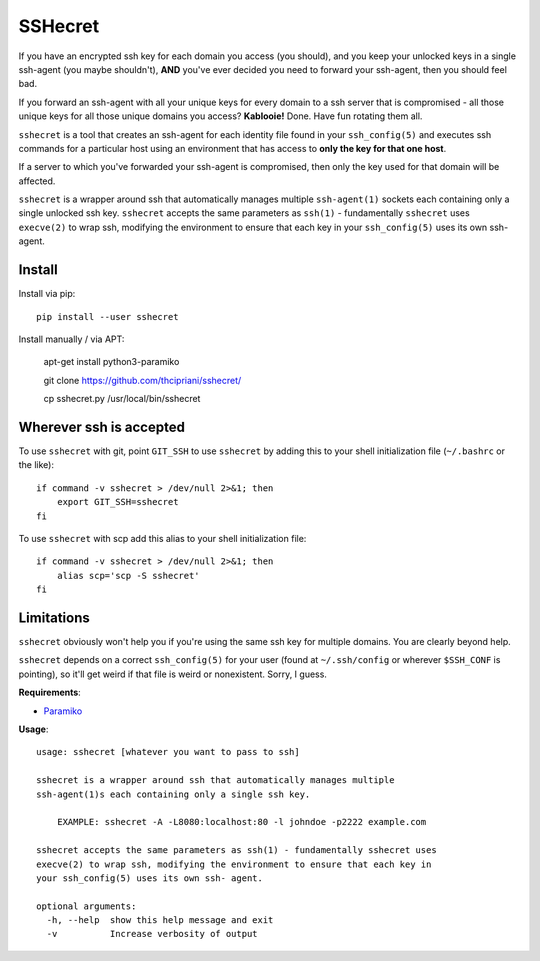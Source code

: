 SSHecret
========

.. image:: https://github.com/thcipriani/sshecret/workflows/Python%20application/badge.svg
   :alt: Github workflow badge

.. image:: https://photos.tylercipriani.com/thumbs/2f/ad8870548f45148167f0b41d6e0539/medium.jpg
   :alt: Don't worry, I can keep a sshecret (photo credit: the Nationaal Archief, the Dutch National Archives, and Spaarnestad Photo, via Wikimedia Commons)

If you have an encrypted ssh key for each domain you access (you should), and
you keep your unlocked keys in a single ssh-agent (you maybe shouldn't),
**AND** you've ever decided you need to forward your ssh-agent, then you should
feel bad.

If you forward an ssh-agent with all your unique keys for every domain to a ssh
server that is compromised - all those unique keys for all those unique domains
you access?  **Kablooie!** Done. Have fun rotating them all.

``sshecret`` is a tool that creates an ssh-agent for each identity file found
in your ``ssh_config(5)`` and executes ssh commands for a particular host using
an environment that has access to **only the key for that one host**.

If a server to which you've forwarded your ssh-agent is compromised, then only
the key used for that domain will be affected.

``sshecret`` is a wrapper around ssh that automatically manages multiple
``ssh-agent(1)`` sockets each containing only a single unlocked ssh key.
``sshecret`` accepts the same parameters as ``ssh(1)`` - fundamentally
``sshecret`` uses ``execve(2)`` to wrap ssh, modifying the environment to
ensure that each key in your ``ssh_config(5)`` uses its own ssh-agent.

Install
-------

Install via pip::

    pip install --user sshecret

Install manually / via APT:

    apt-get install python3-paramiko

    git clone https://github.com/thcipriani/sshecret/

    cp sshecret.py /usr/local/bin/sshecret   
    
Wherever ssh is accepted
------------------------

To use ``sshecret`` with git, point ``GIT_SSH`` to use ``sshecret`` by adding
this to your shell initialization file (``~/.bashrc`` or the like)::

    if command -v sshecret > /dev/null 2>&1; then
        export GIT_SSH=sshecret
    fi

To use ``sshecret`` with scp add this alias to your shell initialization file::

    if command -v sshecret > /dev/null 2>&1; then
        alias scp='scp -S sshecret'
    fi

Limitations
-----------

``sshecret`` obviously won't help you if you're using the same ssh key for
multiple domains. You are clearly beyond help.

``sshecret`` depends on a correct ``ssh_config(5)`` for your user (found at
``~/.ssh/config`` or wherever ``$SSH_CONF`` is pointing), so it'll get weird if
that file is weird or nonexistent. Sorry, I guess.

**Requirements**:

* Paramiko_

.. _Paramiko: http://www.paramiko.org/

**Usage**::

  usage: sshecret [whatever you want to pass to ssh]

  sshecret is a wrapper around ssh that automatically manages multiple
  ssh-agent(1)s each containing only a single ssh key.

      EXAMPLE: sshecret -A -L8080:localhost:80 -l johndoe -p2222 example.com

  sshecret accepts the same parameters as ssh(1) - fundamentally sshecret uses
  execve(2) to wrap ssh, modifying the environment to ensure that each key in
  your ssh_config(5) uses its own ssh- agent.

  optional arguments:
    -h, --help  show this help message and exit
    -v          Increase verbosity of output

